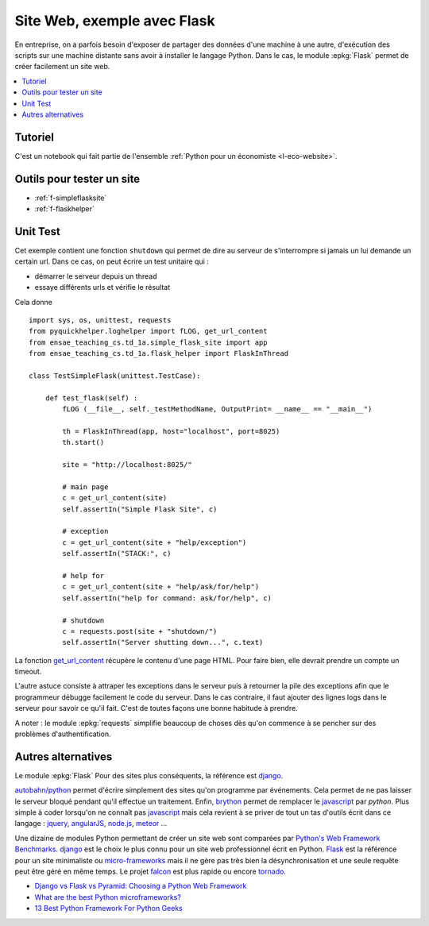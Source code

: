 
.. _l-siteflask:

Site Web, exemple avec Flask
============================

En entreprise, on a parfois besoin d'exposer de partager des données d'une machine
à une autre, d'exécution des scripts sur une machine distante sans avoir
à installer le langage Python. Dans le cas, le module
:epkg:`Flask` permet de créer facilement un site web.

.. contents::
    :local:

Tutoriel
--------

C'est un notebook qui fait partie de l'ensemble
:ref:`Python pour un économiste <l-eco-website>`.

Outils pour tester un site
--------------------------

* :ref:`f-simpleflasksite`
* :ref:`f-flaskhelper`

.. _l-flask-unittest:

Unit Test
---------

Cet exemple contient une fonction ``shutdown`` qui permet de
dire au serveur de s'interrompre si jamais un lui demande un certain
url. Dans ce cas, on peut écrire un test unitaire qui :

* démarrer le serveur depuis un thread
* essaye différents urls et vérifie le résultat

Cela donne ::

    import sys, os, unittest, requests
    from pyquickhelper.loghelper import fLOG, get_url_content
    from ensae_teaching_cs.td_1a.simple_flask_site import app
    from ensae_teaching_cs.td_1a.flask_helper import FlaskInThread

    class TestSimpleFlask(unittest.TestCase):

        def test_flask(self) :
            fLOG (__file__, self._testMethodName, OutputPrint= __name__ == "__main__")

            th = FlaskInThread(app, host="localhost", port=8025)
            th.start()

            site = "http://localhost:8025/"

            # main page
            c = get_url_content(site)
            self.assertIn("Simple Flask Site", c)

            # exception
            c = get_url_content(site + "help/exception")
            self.assertIn("STACK:", c)

            # help for
            c = get_url_content(site + "help/ask/for/help")
            self.assertIn("help for command: ask/for/help", c)

            # shutdown
            c = requests.post(site + "shutdown/")
            self.assertIn("Server shutting down...", c.text)

La fonction `get_url_content <http://www.xavierdupre.fr/app/pyquickhelper/helpsphinx/pyquickhelper/loghelper/url_helper.html?highlight=get_url_content#pyquickhelper.loghelper.url_helper.get_url_content>`_
récupère le contenu d'une page HTML. Pour faire bien, elle devrait
prendre un compte un timeout.

L'autre astuce consiste à attraper les exceptions dans le serveur
puis à retourner la pile des exceptions afin que le programmeur
débugge facilement le code du serveur. Dans le cas contraire,
il faut ajouter des lignes logs dans le serveur pour savoir
ce qu'il fait. C'est de toutes façons une bonne habitude à prendre.

A noter : le module :epkg:`requests`
simplifie beaucoup de choses dès qu'on commence à se pencher
sur des problèmes d'authentification.

Autres alternatives
-------------------

Le module :epkg:`Flask` Pour des sites plus conséquents, la référence est
`django <https://www.djangoproject.com/>`_.

`autobahn/python <http://autobahn.ws/python/>`_
permet d'écrire simplement des sites qu'on programme
par événements. Cela permet de ne pas laisser le serveur bloqué
pendant qu'il effectue un traitement.
Enfin, `brython <http://www.brython.info/>`_ permet de remplacer le
`javascript <https://fr.wikipedia.org/wiki/JavaScript>`_ par *python*.
Plus simple à coder lorsqu'on ne connaît pas `javascript <https://fr.wikipedia.org/wiki/JavaScript>`_
mais cela revient à se priver de tout un tas d'outils écrit dans ce langage :
`jquery <http://jquery.com/>`_,
`angularJS <https://angularjs.org/>`_,
`node.js <http://nodejs.org/>`_,
`meteor <https://www.meteor.com/>`_ ...

Une dizaine de modules Python permettant de créer un site web
sont comparées par
`Python's Web Framework Benchmarks <http://klen.github.io/py-frameworks-bench/>`_.
`django <https://www.djangoproject.com/>`_ est le choix le plus connu
pour un site web professionnel écrit en Python.
`Flask <http://flask.pocoo.org/>`_ est la référence pour un site minimaliste
ou `micro-frameworks <https://wiki.python.org/moin/WebFrameworks>`_ mais
il ne gère pas très bien la désynchronisation et une seule requête peut être
géré en même temps.
Le projet `falcon <https://falconframework.org/>`_ est plus rapide ou
encore `tornado <http://www.tornadoweb.org/en/stable/>`_.

* `Django vs Flask vs Pyramid: Choosing a Python Web Framework <https://www.airpair.com/python/posts/django-flask-pyramid>`_
* `What are the best Python microframeworks? <https://www.slant.co/topics/532/~python-microframeworks>`_
* `13 Best Python Framework For Python Geeks <http://www.techaltair.com/best-python-framework-python-geeks/>`_
